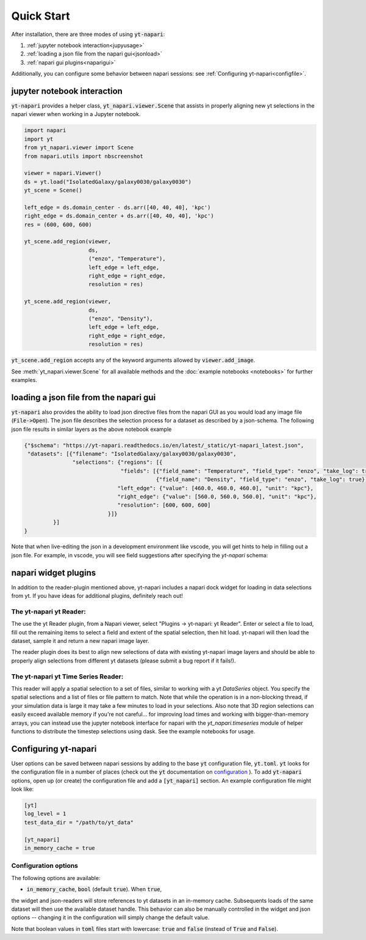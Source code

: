 Quick Start
===========

After installation, there are three modes of using :code:`yt-napari`:

1. :ref:`jupyter notebook interaction<jupyusage>`
2. :ref:`loading a json file from the napari gui<jsonload>`
3. :ref:`napari gui plugins<naparigui>`

Additionally, you can configure some behavior between napari sessions: see  :ref:`Configuring yt-napari<configfile>`.

.. _jupyusage:

jupyter notebook interaction
****************************


:code:`yt-napari` provides a helper class, :code:`yt_napari.viewer.Scene` that assists in properly aligning new yt selections in the napari viewer when working in a Jupyter notebook.

.. code-block:: python

    import napari
    import yt
    from yt_napari.viewer import Scene
    from napari.utils import nbscreenshot

    viewer = napari.Viewer()
    ds = yt.load("IsolatedGalaxy/galaxy0030/galaxy0030")
    yt_scene = Scene()

    left_edge = ds.domain_center - ds.arr([40, 40, 40], 'kpc')
    right_edge = ds.domain_center + ds.arr([40, 40, 40], 'kpc')
    res = (600, 600, 600)

    yt_scene.add_region(viewer,
                        ds,
                        ("enzo", "Temperature"),
                        left_edge = left_edge,
                        right_edge = right_edge,
                        resolution = res)

    yt_scene.add_region(viewer,
                        ds,
                        ("enzo", "Density"),
                        left_edge = left_edge,
                        right_edge = right_edge,
                        resolution = res)


:code:`yt_scene.add_region` accepts any of the keyword arguments allowed by :code:`viewer.add_image`.

See :meth:`yt_napari.viewer.Scene` for all available methods and the :doc:`example notebooks <notebooks>` for further examples.

.. _jsonload:

loading a json file from the napari gui
***************************************

:code:`yt-napari` also provides the ability to load json directive files from the napari GUI as you would load any image file (:code:`File->Open`). The json file describes the selection process for a dataset as described by a json-schema. The following json file results in similar layers as the above notebook example

.. code-block:: json

    {"$schema": "https://yt-napari.readthedocs.io/en/latest/_static/yt-napari_latest.json",
     "datasets": [{"filename": "IsolatedGalaxy/galaxy0030/galaxy0030",
                   "selections": {"regions": [{
                                  "fields": [{"field_name": "Temperature", "field_type": "enzo", "take_log": true},
                                             {"field_name": "Density", "field_type": "enzo", "take_log": true}],
                                 "left_edge": {"value": [460.0, 460.0, 460.0], "unit": "kpc"},
                                 "right_edge": {"value": [560.0, 560.0, 560.0], "unit": "kpc"},
                                 "resolution": [600, 600, 600]
                              }]}
             }]
    }


Note that when live-editing the json in a development environment like vscode, you will get hints to help in filling out a json file. For example, in vscode, you will see field suggestions after specifying the `yt-napari` schema:

.. image:: _static/readme_ex_002_json.png


.. _naparigui:

napari widget plugins
*********************

In addition to the reader-plugin mentioned above, yt-napari includes a napari dock widget for loading in data selections from yt. If you have ideas for additional plugins, definitely reach out!

The yt-napari yt Reader:
########################

The use the yt Reader plugin, from a Napari viewer, select "Plugins -> yt-napari: yt Reader". Enter or select a file to load, fill out the remaining items to select a field and extent of the spatial selection, then hit load. yt-napari will then load the dataset, sample it and return a new napari image layer.

.. image:: _static/readme_ex_003_gui_reader.gif

The reader plugin does its best to align new selections of data with existing yt-napari image layers and should be able to properly align selections from different yt datasets (please submit a bug report if it fails!).


The yt-napari yt Time Series Reader:
####################################

This reader will apply a spatial selection to a set of files, similar to working with a yt `DataSeries` object. You specify
the spatial selections and a list of files or file pattern to match. Note that while the operation is in a non-blocking
thread, if your simulation data is large it may take a few minutes to load in your selections. Also note that 3D region
selections can easily exceed available memory if you're not careful... for improving load times and working with
bigger-than-memory arrays, you can instead use the jupyter notebook interface for napari with the `yt_napari.timeseries`
module of helper functions to distribute the timestep selections using dask. See the example notebooks for usage.

.. _configfile:

Configuring yt-napari
*********************

User options can be saved between napari sessions by adding to the base :code:`yt` configuration
file, :code:`yt.toml`. :code:`yt` looks for the configuration file in a number of places (check
out the :code:`yt` documentation
on `configuration <https://yt-project.org/doc/reference/configuration.html>`_ ). To add
:code:`yt-napari` options, open up (or create) the configuration file and add a
:code:`[yt_napari]` section. An example configuration file might look like:

.. code-block:: bash

    [yt]
    log_level = 1
    test_data_dir = "/path/to/yt_data"

    [yt_napari]
    in_memory_cache = true


Configuration options
#####################

The following options are available:

* :code:`in_memory_cache`, :code:`bool` (default :code:`true`). When :code:`true`,
the widget and json-readers will store references to yt datasets in an in-memory
cache. Subsequents loads of the same dataset will then use the available dataset
handle. This behavior can also be manually controlled in the widget and json
options -- changing it in the configuration will simply change the default value.


Note that boolean values in :code:`toml` files start with lowercase: :code:`true` and
:code:`false` (instead of :code:`True` and :code:`False`).
